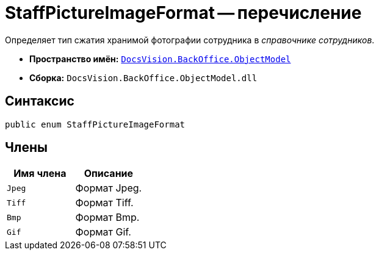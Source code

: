 = StaffPictureImageFormat -- перечисление

Определяет тип сжатия хранимой фотографии сотрудника в _справочнике сотрудников_.

* *Пространство имён:* `xref:api/DocsVision/Platform/ObjectModel/ObjectModel_NS.adoc[DocsVision.BackOffice.ObjectModel]`
* *Сборка:* `DocsVision.BackOffice.ObjectModel.dll`

== Синтаксис

[source,csharp]
----
public enum StaffPictureImageFormat
----

== Члены

[cols=",",options="header"]
|===
|Имя члена |Описание
|`Jpeg` |Формат Jpeg.
|`Tiff` |Формат Tiff.
|`Bmp` |Формат Bmp.
|`Gif` |Формат Gif.
|===
